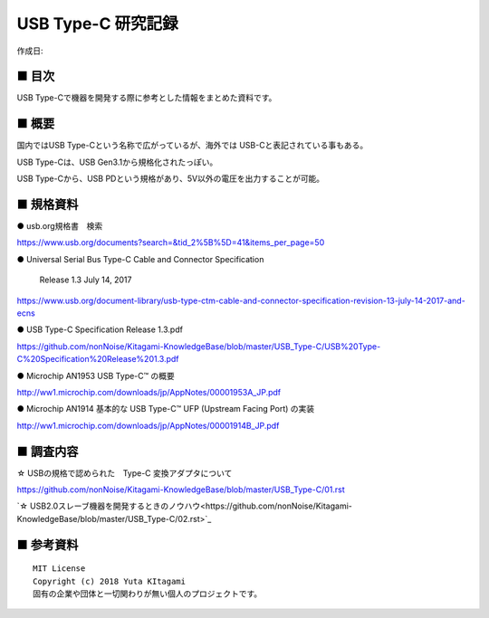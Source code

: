 ========================================================================
USB Type-C 研究記録
========================================================================

作成日:


.. image:: 
    :width: 480px

■ 目次
------------------------------------------------------------------------

USB Type-Cで機器を開発する際に参考とした情報をまとめた資料です。


■ 概要
------------------------------------------------------------------------

国内ではUSB Type-Cという名称で広がっているが、海外では USB-Cと表記されている事もある。

USB Type-Cは、USB Gen3.1から規格化されたっぽい。

USB Type-Cから、USB PDという規格があり、5V以外の電圧を出力することが可能。


■ 規格資料
------------------------------------------------------------------------

● usb.org規格書　検索

https://www.usb.org/documents?search=&tid_2%5B%5D=41&items_per_page=50

● Universal Serial Bus Type-C Cable and Connector Specification

  Release 1.3 July 14, 2017

https://www.usb.org/document-library/usb-type-ctm-cable-and-connector-specification-revision-13-july-14-2017-and-ecns


● USB Type-C Specification Release 1.3.pdf

https://github.com/nonNoise/Kitagami-KnowledgeBase/blob/master/USB_Type-C/USB%20Type-C%20Specification%20Release%201.3.pdf


● Microchip AN1953 USB Type-C™ の概要

http://ww1.microchip.com/downloads/jp/AppNotes/00001953A_JP.pdf

● Microchip AN1914 基本的な USB Type-C™ UFP (Upstream Facing Port) の実装

http://ww1.microchip.com/downloads/jp/AppNotes/00001914B_JP.pdf

■ 調査内容
------------------------------------------------------------------------

☆ USBの規格で認められた　Type-C 変換アダプタについて

https://github.com/nonNoise/Kitagami-KnowledgeBase/blob/master/USB_Type-C/01.rst

`☆ USB2.0スレーブ機器を開発するときのノウハウ<https://github.com/nonNoise/Kitagami-KnowledgeBase/blob/master/USB_Type-C/02.rst>`_


■ 参考資料
------------------------------------------------------------------------


::
    
    MIT License
    Copyright (c) 2018 Yuta KItagami   
    固有の企業や団体と一切関わりが無い個人のプロジェクトです。
